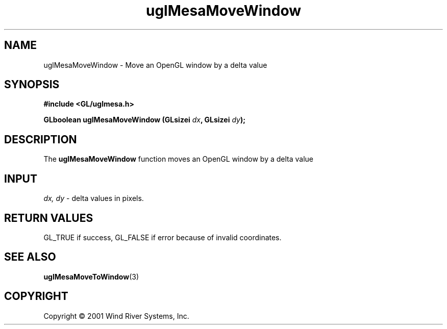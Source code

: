 .TH uglMesaMoveWindow "3" "AOUT 2001" "WindML/Mesa" "WRS"
.SH NAME
uglMesaMoveWindow \- Move an OpenGL window by a delta value

.SH SYNOPSIS
.B #include <GL/uglmesa.h>
.PP
.BI "GLboolean uglMesaMoveWindow (GLsizei " dx ", GLsizei " dy );

.SH DESCRIPTION
The \fBuglMesaMoveWindow\fR function moves an OpenGL window by a delta value

.SH INPUT
\fIdx, dy\fR - delta values in pixels.

.SH RETURN VALUES
GL_TRUE if success, GL_FALSE if error because of invalid coordinates.

.SH SEE ALSO
.BR uglMesaMoveToWindow "(3)"

.SH COPYRIGHT
Copyright \(co 2001 Wind River Systems, Inc.

